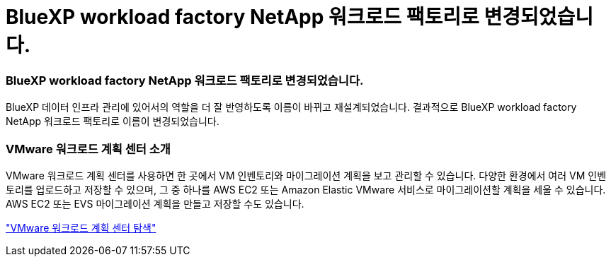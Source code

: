 = BlueXP workload factory NetApp 워크로드 팩토리로 변경되었습니다.
:allow-uri-read: 




=== BlueXP workload factory NetApp 워크로드 팩토리로 변경되었습니다.

BlueXP 데이터 인프라 관리에 있어서의 역할을 더 잘 반영하도록 이름이 바뀌고 재설계되었습니다. 결과적으로 BlueXP workload factory NetApp 워크로드 팩토리로 이름이 변경되었습니다.



=== VMware 워크로드 계획 센터 소개

VMware 워크로드 계획 센터를 사용하면 한 곳에서 VM 인벤토리와 마이그레이션 계획을 보고 관리할 수 있습니다. 다양한 환경에서 여러 VM 인벤토리를 업로드하고 저장할 수 있으며, 그 중 하나를 AWS EC2 또는 Amazon Elastic VMware 서비스로 마이그레이션할 계획을 세울 수 있습니다. AWS EC2 또는 EVS 마이그레이션 계획을 만들고 저장할 수도 있습니다.

https://docs.netapp.com/us-en/workload-vmware/explore-planning-center.html["VMware 워크로드 계획 센터 탐색"]
